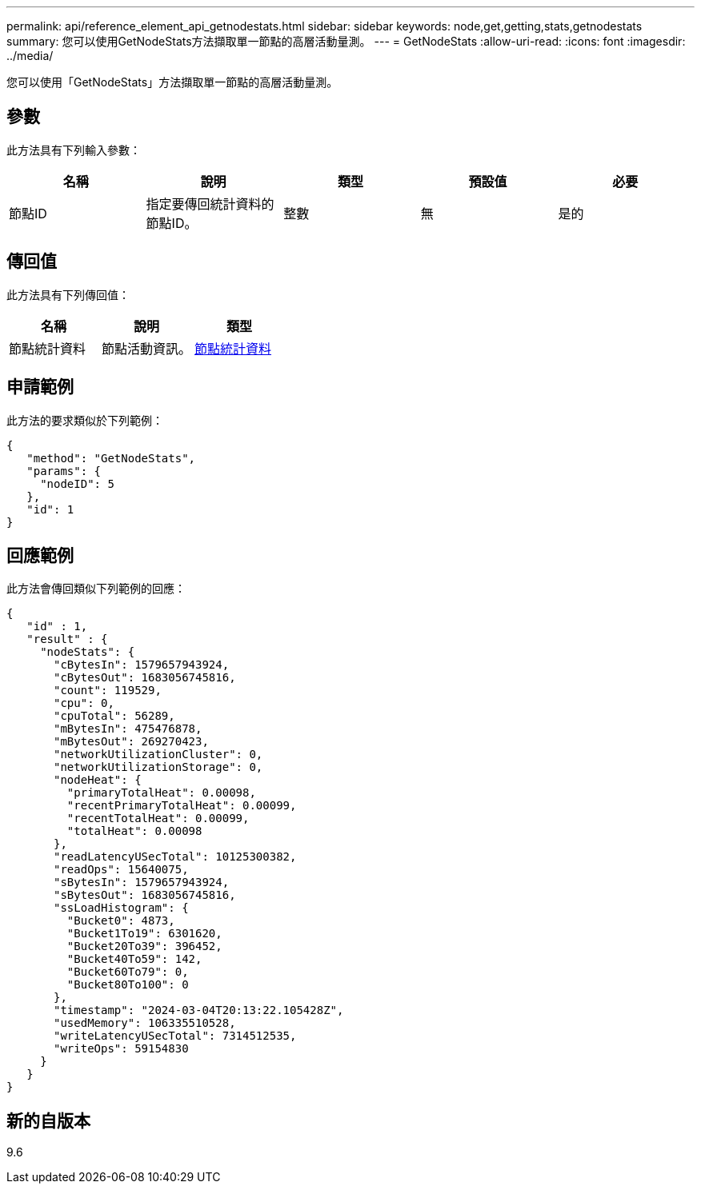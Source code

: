 ---
permalink: api/reference_element_api_getnodestats.html 
sidebar: sidebar 
keywords: node,get,getting,stats,getnodestats 
summary: 您可以使用GetNodeStats方法擷取單一節點的高層活動量測。 
---
= GetNodeStats
:allow-uri-read: 
:icons: font
:imagesdir: ../media/


[role="lead"]
您可以使用「GetNodeStats」方法擷取單一節點的高層活動量測。



== 參數

此方法具有下列輸入參數：

|===
| 名稱 | 說明 | 類型 | 預設值 | 必要 


 a| 
節點ID
 a| 
指定要傳回統計資料的節點ID。
 a| 
整數
 a| 
無
 a| 
是的

|===


== 傳回值

此方法具有下列傳回值：

|===
| 名稱 | 說明 | 類型 


 a| 
節點統計資料
 a| 
節點活動資訊。
 a| 
xref:reference_element_api_nodestats.adoc[節點統計資料]

|===


== 申請範例

此方法的要求類似於下列範例：

[listing]
----
{
   "method": "GetNodeStats",
   "params": {
     "nodeID": 5
   },
   "id": 1
}
----


== 回應範例

此方法會傳回類似下列範例的回應：

[listing]
----
{
   "id" : 1,
   "result" : {
     "nodeStats": {
       "cBytesIn": 1579657943924,
       "cBytesOut": 1683056745816,
       "count": 119529,
       "cpu": 0,
       "cpuTotal": 56289,
       "mBytesIn": 475476878,
       "mBytesOut": 269270423,
       "networkUtilizationCluster": 0,
       "networkUtilizationStorage": 0,
       "nodeHeat": {
         "primaryTotalHeat": 0.00098,
         "recentPrimaryTotalHeat": 0.00099,
         "recentTotalHeat": 0.00099,
         "totalHeat": 0.00098
       },
       "readLatencyUSecTotal": 10125300382,
       "readOps": 15640075,
       "sBytesIn": 1579657943924,
       "sBytesOut": 1683056745816,
       "ssLoadHistogram": {
         "Bucket0": 4873,
         "Bucket1To19": 6301620,
         "Bucket20To39": 396452,
         "Bucket40To59": 142,
         "Bucket60To79": 0,
         "Bucket80To100": 0
       },
       "timestamp": "2024-03-04T20:13:22.105428Z",
       "usedMemory": 106335510528,
       "writeLatencyUSecTotal": 7314512535,
       "writeOps": 59154830
     }
   }
}
----


== 新的自版本

9.6
